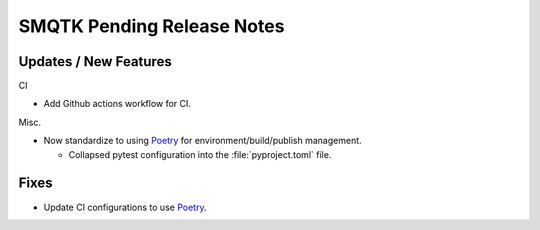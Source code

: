 SMQTK Pending Release Notes
===========================


Updates / New Features
----------------------

CI

* Add Github actions workflow for CI.

Misc.

* Now standardize to using `Poetry`_ for environment/build/publish management.

  * Collapsed pytest configuration into the :file:`pyproject.toml` file.


Fixes
-----

* Update CI configurations to use `Poetry`_.


.. _Poetry: https://python-poetry.org/
